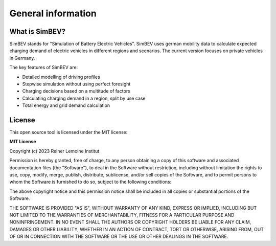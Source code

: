 General information
===================

What is SimBEV?
---------------

SimBEV stands for "Simulation of Battery Electric Vehicles". SimBEV uses german mobility data to calculate expected
charging demand of electric vehicles in different regions and scenarios. The current version focuses on private vehicles in Germany.

The key features of SimBEV are:

* Detailed modelling of driving profiles
* Stepwise simulation without using perfect foresight
* Charging decisions based on a multitude of factors
* Calculating charging demand in a region, split by use case
* Total energy and grid demand calculation

License
-------

This open source tool is licensed under the MIT license:

**MIT License**

Copyright (c) 2023 Reiner Lemoine Institut

Permission is hereby granted, free of charge, to any person obtaining a copy
of this software and associated documentation files (the "Software"), to deal
in the Software without restriction, including without limitation the rights
to use, copy, modify, merge, publish, distribute, sublicense, and/or sell
copies of the Software, and to permit persons to whom the Software is
furnished to do so, subject to the following conditions:

The above copyright notice and this permission notice shall be included in all
copies or substantial portions of the Software.

THE SOFTWARE IS PROVIDED "AS IS", WITHOUT WARRANTY OF ANY KIND, EXPRESS OR
IMPLIED, INCLUDING BUT NOT LIMITED TO THE WARRANTIES OF MERCHANTABILITY,
FITNESS FOR A PARTICULAR PURPOSE AND NONINFRINGEMENT. IN NO EVENT SHALL THE
AUTHORS OR COPYRIGHT HOLDERS BE LIABLE FOR ANY CLAIM, DAMAGES OR OTHER
LIABILITY, WHETHER IN AN ACTION OF CONTRACT, TORT OR OTHERWISE, ARISING FROM,
OUT OF OR IN CONNECTION WITH THE SOFTWARE OR THE USE OR OTHER DEALINGS IN THE
SOFTWARE.
